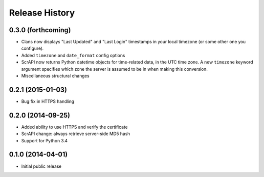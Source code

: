 .. :changelog:

Release History
---------------

0.3.0 (forthcoming)
++++++++++++++++++

- Clans now displays "Last Updated" and "Last Login" timestamps in
  your local timezone (or some other one you configure).
- Added ``timezone`` and ``date_format`` config options
- ScrAPI now returns Python datetime objects for time-related data,
  in the UTC time zone. A new ``timezone`` keyword argument specifies
  which zone the server is assumed to be in when making this conversion.
- Miscellaneous structural changes

0.2.1 (2015-01-03)
++++++++++++++++++

- Bug fix in HTTPS handling

0.2.0 (2014-09-25)
++++++++++++++++++

- Added ability to use HTTPS and verify the certificate
- ScrAPI change: always retrieve server-side MD5 hash
- Support for Python 3.4

0.1.0 (2014-04-01)
++++++++++++++++++

- Initial public release

